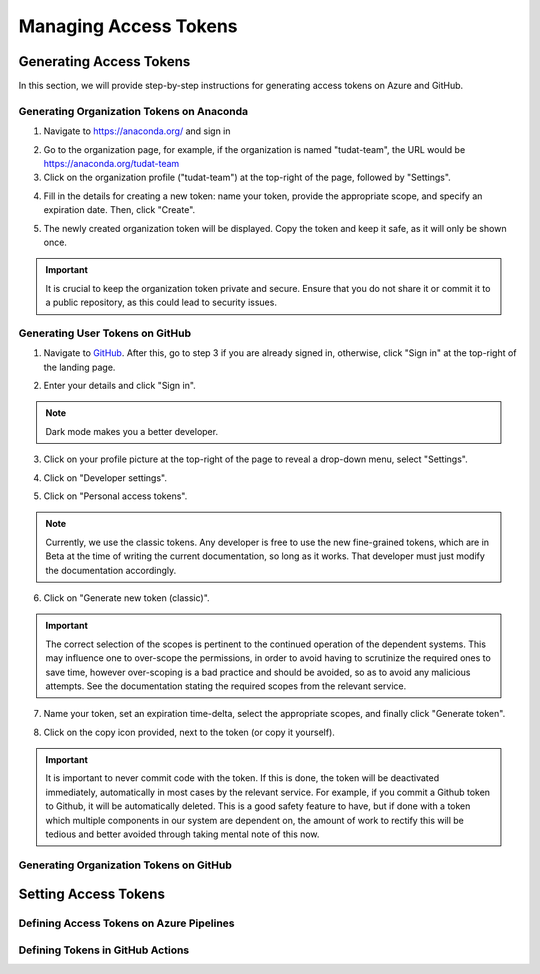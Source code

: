 .. _Managing Access Tokens:

Managing Access Tokens
======================

Generating Access Tokens
------------------------

In this section, we will provide step-by-step instructions for generating access tokens on Azure and GitHub.

Generating Organization Tokens on Anaconda
^^^^^^^^^^^^^^^^^^^^^^^^^^^^^^^^^^^^^^^^^^

1. Navigate to https://anaconda.org/ and sign in

.. image:: graphics/anaconda_org_token_1.jpeg

2. Go to the organization page, for example, if the organization is named "tudat-team", the URL would be https://anaconda.org/tudat-team
3. Click on the organization profile ("tudat-team") at the top-right of the page, followed by "Settings".

.. image:: graphics/anaconda_org_token_2.jpeg

4. Fill in the details for creating a new token: name your token, provide the appropriate scope, and specify an expiration date. Then, click "Create".

.. image:: graphics/anaconda_org_token_3.jpeg

5. The newly created organization token will be displayed. Copy the token and keep it safe, as it will only be shown once.

.. image:: graphics/anaconda_org_token_4.jpeg

.. important::
   It is crucial to keep the organization token private and secure. Ensure that you do not share it or commit it to a public repository, as this could lead to security issues.


Generating User Tokens on GitHub
^^^^^^^^^^^^^^^^^^^^^^^^^^^^^^^^

1. Navigate to `GitHub <https://github.com>`__. After this, go to step 3 if you are already signed in, otherwise, click "Sign in" at the top-right of the landing page.

.. image:: graphics/github_user_token_1.jpeg

2. Enter your details and click "Sign in".

.. image:: graphics/github_user_token_2.jpeg

.. note::
    Dark mode makes you a better developer.

3. Click on your profile picture at the top-right of the page to reveal a drop-down menu, select "Settings".

.. image:: graphics/github_user_token_3.jpeg

4. Click on "Developer settings".

.. image:: graphics/github_user_token_4.jpeg

5. Click on "Personal access tokens".

.. image:: graphics/github_user_token_5.jpeg

.. note::
    Currently, we use the classic tokens. Any developer is free to use the new fine-grained tokens, which are in Beta at the time of writing the current documentation, so long as it works. That developer must just modify the documentation accordingly.

6. Click on "Generate new token (classic)".

.. image:: graphics/github_user_token_6.jpeg

.. important::
    The correct selection of the scopes is pertinent to the continued operation of the dependent systems. This may influence one to over-scope the permissions, in order to avoid having to scrutinize the required ones to save time, however over-scoping is a bad practice and should be avoided, so as to avoid any malicious attempts.  See the documentation stating the required scopes from the relevant service.

7. Name your token, set an expiration time-delta, select the appropriate scopes, and finally click "Generate token".

.. image:: graphics/github_user_token_7.jpeg

8. Click on the copy icon provided, next to the token (or copy it yourself).

.. image:: graphics/github_user_token_8.jpeg

.. important::
    It is important to never commit code with the token. If this is done, the token will be deactivated immediately, automatically in most cases by the relevant service. For example, if you commit a Github token to Github, it will be automatically deleted. This is a good safety feature to have, but if done with a token which multiple components in our system are dependent on, the amount of work to rectify this will be tedious and better avoided through taking mental note of this now.

Generating Organization Tokens on GitHub
^^^^^^^^^^^^^^^^^^^^^^^^^^^^^^^^^^^^^^^^

Setting Access Tokens
---------------------

Defining Access Tokens on Azure Pipelines
^^^^^^^^^^^^^^^^^^^^^^^^^^^^^^^^^^^^^^^^^

Defining Tokens in GitHub Actions
^^^^^^^^^^^^^^^^^^^^^^^^^^^^^^^^^
